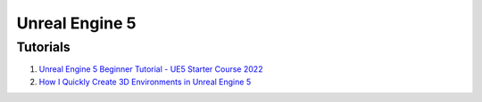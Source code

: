 .. _-F2-yQ-yIw:

=======================================
Unreal Engine 5
=======================================


Tutorials
=======================================

#. `Unreal Engine 5 Beginner Tutorial - UE5 Starter Course 2022 <https://youtu.be/k-zMkzmduqI>`_
#. `How I Quickly Create 3D Environments in Unreal Engine 5 <https://youtu.be/YZ4gSKZh6do>`_
